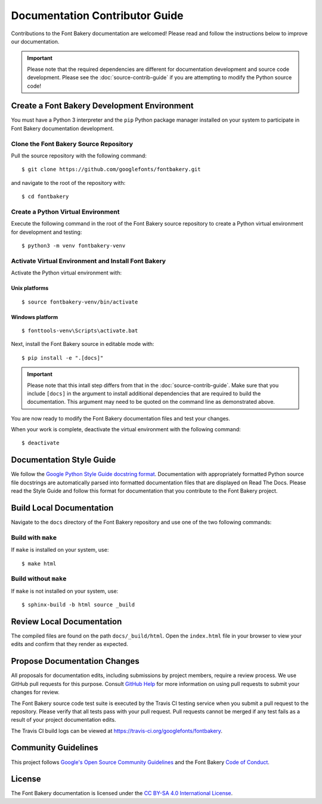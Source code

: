 Documentation Contributor Guide
===============================

Contributions to the Font Bakery documentation are welcomed! Please read
and follow the instructions below to improve our documentation.

.. important:: 

   Please note that the required dependencies are different for 
   documentation development and source code development.  Please 
   see the :doc:`source-contrib-guide` if you are attempting to 
   modify the Python source code!


Create a Font Bakery Development Environment
--------------------------------------------

You must have a Python 3 interpreter and the ``pip`` Python package
manager installed on your system to participate in Font Bakery
documentation development.

Clone the Font Bakery Source Repository
~~~~~~~~~~~~~~~~~~~~~~~~~~~~~~~~~~~~~~~

Pull the source repository with the following command:

::

   $ git clone https://github.com/googlefonts/fontbakery.git

and navigate to the root of the repository with:

::

   $ cd fontbakery

Create a Python Virtual Environment
~~~~~~~~~~~~~~~~~~~~~~~~~~~~~~~~~~~

Execute the following command in the root of the Font Bakery source
repository to create a Python virtual environment for development and
testing:

::

   $ python3 -m venv fontbakery-venv

Activate Virtual Environment and Install Font Bakery
~~~~~~~~~~~~~~~~~~~~~~~~~~~~~~~~~~~~~~~~~~~~~~~~~~~~

Activate the Python virtual environment with:

Unix platforms
^^^^^^^^^^^^^^

::

   $ source fontbakery-venv/bin/activate

Windows platform
^^^^^^^^^^^^^^^^

::

   $ fonttools-venv\Scripts\activate.bat


Next, install the Font Bakery source in editable mode with:

::

   $ pip install -e ".[docs]"


.. important:: Please note that this intall step differs from that in the :doc:`source-contrib-guide`.
   Make sure that you include ``[docs]`` in the argument to install additional dependencies that are 
   required to build the documentation.  This argument may need to be quoted on the command line as
   demonstrated above.

You are now ready to modify the Font Bakery documentation files and test your changes.

When your work is complete, deactivate the virtual environment with the following command::

   $ deactivate  


Documentation Style Guide
-------------------------

We follow the `Google Python Style Guide docstring format <https://github.com/google/styleguide/blob/gh-pages/pyguide.md#38-comments-and-docstrings>`_.  Documentation with appropriately
formatted Python source file docstrings are automatically parsed into formatted documentation files that are displayed on Read The Docs. Please read the Style Guide
and follow this format for documentation that you contribute to the Font Bakery project.


Build Local Documentation
-------------------------

Navigate to the ``docs`` directory of the Font Bakery repository and use one of the two following commands:

Build with ``make``
~~~~~~~~~~~~~~~~~~~

If ``make`` is installed on your system, use::

   $ make html


Build without ``make``
~~~~~~~~~~~~~~~~~~~~~~

If ``make`` is not installed on your system, use::

   $ sphinx-build -b html source _build 


Review Local Documentation
--------------------------

The compiled files are found on the path ``docs/_build/html``.  Open the ``index.html`` file in your browser
to view your edits and confirm that they render as expected.


Propose Documentation Changes
-----------------------------

All proposals for documentation edits, including submissions by
project members, require a review process. We use GitHub pull requests
for this purpose. Consult `GitHub
Help <https://help.github.com/articles/about-pull-requests/>`__ for more
information on using pull requests to submit your changes for review.

The Font Bakery source code test suite is executed by 
the Travis CI testing service when you submit a pull request to the
repository. Please verify that all tests pass with your pull request.
Pull requests cannot be merged if any test fails as a result
of your project documentation edits.

The Travis CI build logs can be viewed at
https://travis-ci.org/googlefonts/fontbakery.


Community Guidelines
--------------------

This project follows `Google's Open Source Community Guidelines <https://opensource.google.com/conduct/>`_ and 
the Font Bakery `Code of Conduct <https://github.com/googlefonts/fontbakery/blob/master/CODE_OF_CONDUCT.md>`_.


License
-------

The Font Bakery documentation is licensed under the `CC BY-SA 4.0 International License <https://creativecommons.org/licenses/by-sa/4.0/>`__.